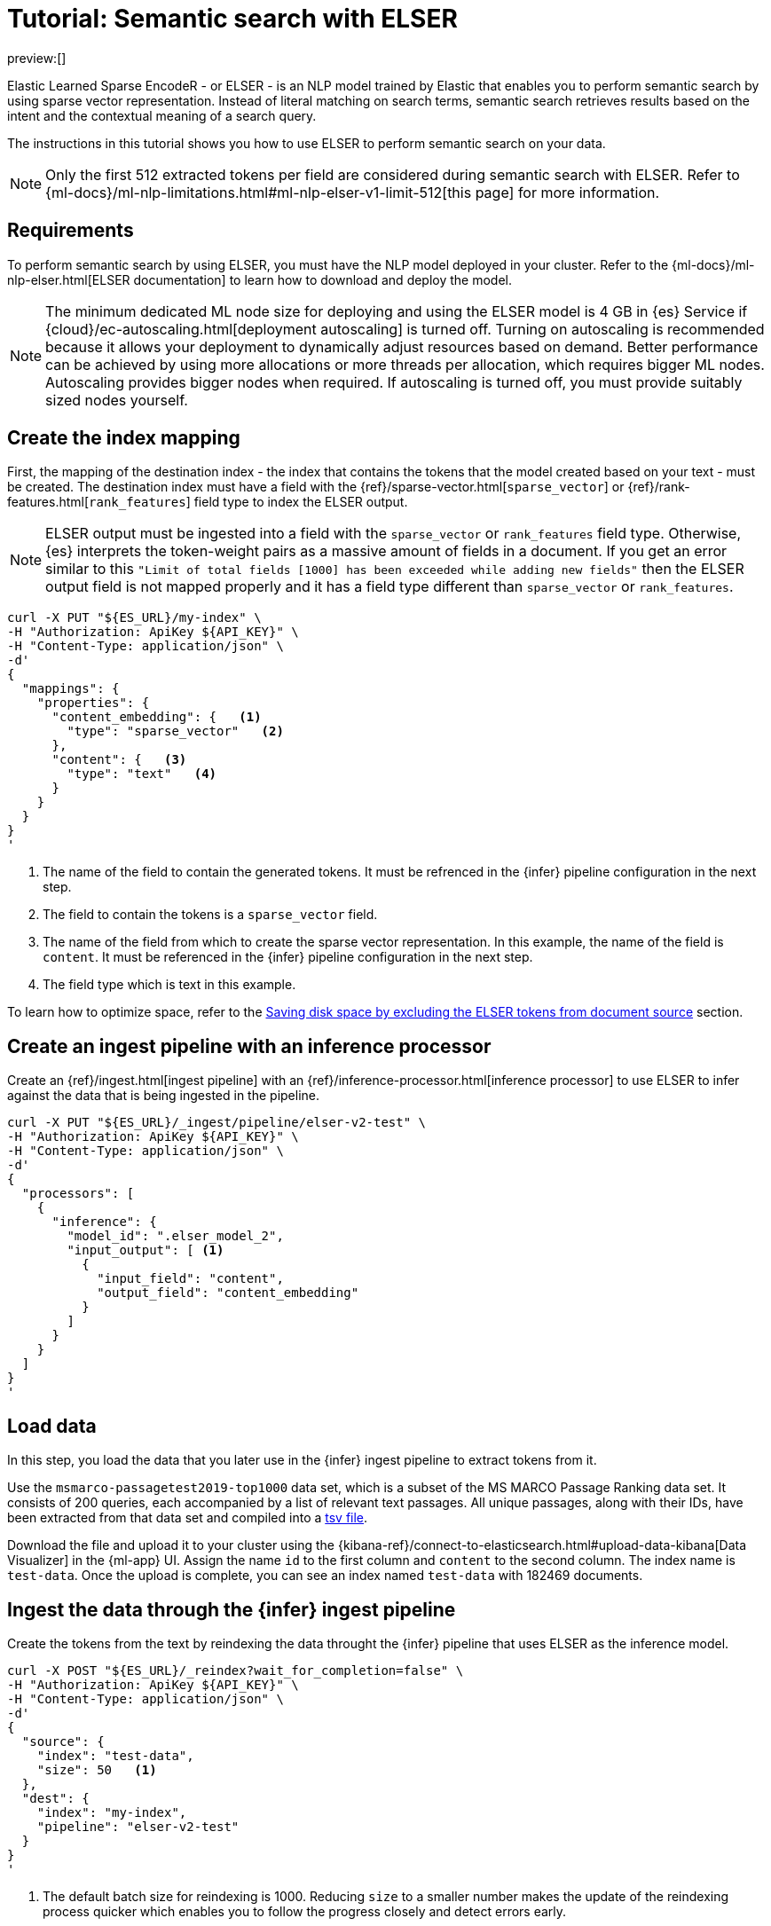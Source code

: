 [[elasticsearch-reference-semantic-search-elser]]
= Tutorial: Semantic search with ELSER

// :description: Perform semantic search using ELSER, an NLP model trained by Elastic.
// :keywords: elasticsearch, elser, semantic search

preview:[]

Elastic Learned Sparse EncodeR - or ELSER - is an NLP model trained by Elastic
that enables you to perform semantic search by using sparse vector
representation. Instead of literal matching on search terms, semantic search
retrieves results based on the intent and the contextual meaning of a search
query.

The instructions in this tutorial shows you how to use ELSER to perform semantic
search on your data.

[NOTE]
====
Only the first 512 extracted tokens per field are considered during
semantic search with ELSER. Refer to
{ml-docs}/ml-nlp-limitations.html#ml-nlp-elser-v1-limit-512[this page] for more
information.
====

[discrete]
[[requirements]]
== Requirements

To perform semantic search by using ELSER, you must have the NLP model deployed
in your cluster. Refer to the
{ml-docs}/ml-nlp-elser.html[ELSER documentation] to learn how to download and
deploy the model.

[NOTE]
====
The minimum dedicated ML node size for deploying and using the ELSER model
is 4 GB in {es} Service if
{cloud}/ec-autoscaling.html[deployment autoscaling] is turned off. Turning on
autoscaling is recommended because it allows your deployment to dynamically
adjust resources based on demand. Better performance can be achieved by using
more allocations or more threads per allocation, which requires bigger ML nodes.
Autoscaling provides bigger nodes when required. If autoscaling is turned off,
you must provide suitably sized nodes yourself.
====

[discrete]
[[elser-mappings]]
== Create the index mapping

First, the mapping of the destination index - the index that contains the tokens
that the model created based on your text - must be created.  The destination
index must have a field with the
{ref}/sparse-vector.html[`sparse_vector`] or {ref}/rank-features.html[`rank_features`] field
type to index the ELSER output.

[NOTE]
====
ELSER output must be ingested into a field with the `sparse_vector` or
`rank_features` field type. Otherwise, {es} interprets the token-weight pairs as
a massive amount of fields in a document. If you get an error similar to this
`"Limit of total fields [1000] has been exceeded while adding new fields"` then
the ELSER output field is not mapped properly and it has a field type different
than `sparse_vector` or `rank_features`.
====

[source,bash]
----
curl -X PUT "${ES_URL}/my-index" \
-H "Authorization: ApiKey ${API_KEY}" \
-H "Content-Type: application/json" \
-d'
{
  "mappings": {
    "properties": {
      "content_embedding": {   <1>
        "type": "sparse_vector"   <2>
      },
      "content": {   <3>
        "type": "text"   <4>
      }
    }
  }
}
'
----

<1> The name of the field to contain the generated tokens. It must be refrenced
in the {infer} pipeline configuration in the next step.

<2> The field to contain the tokens is a `sparse_vector` field.

<3> The name of the field from which to create the sparse vector representation.
In this example, the name of the field is `content`. It must be referenced in the
{infer} pipeline configuration in the next step.

<4> The field type which is text in this example.

To learn how to optimize space, refer to the <<save-space,Saving disk space by excluding the ELSER tokens from document source>> section.

[discrete]
[[inference-ingest-pipeline]]
== Create an ingest pipeline with an inference processor

Create an {ref}/ingest.html[ingest pipeline] with an
{ref}/inference-processor.html[inference processor] to use ELSER to infer against the data
that is being ingested in the pipeline.

[source,bash]
----
curl -X PUT "${ES_URL}/_ingest/pipeline/elser-v2-test" \
-H "Authorization: ApiKey ${API_KEY}" \
-H "Content-Type: application/json" \
-d'
{
  "processors": [
    {
      "inference": {
        "model_id": ".elser_model_2",
        "input_output": [ <1>
          {
            "input_field": "content",
            "output_field": "content_embedding"
          }
        ]
      }
    }
  ]
}
'
----

[discrete]
[[load-data]]
== Load data

In this step, you load the data that you later use in the {infer} ingest
pipeline to extract tokens from it.

Use the `msmarco-passagetest2019-top1000` data set, which is a subset of the MS
MARCO Passage Ranking data set. It consists of 200 queries, each accompanied by
a list of relevant text passages. All unique passages, along with their IDs,
have been extracted from that data set and compiled into a
https://github.com/elastic/stack-docs/blob/main/docs/en/stack/ml/nlp/data/msmarco-passagetest2019-unique.tsv[tsv file].

Download the file and upload it to your cluster using the
{kibana-ref}/connect-to-elasticsearch.html#upload-data-kibana[Data Visualizer]
in the {ml-app} UI. Assign the name `id` to the first column and `content` to
the second column. The index name is `test-data`. Once the upload is complete,
you can see an index named `test-data` with 182469 documents.

[discrete]
[[reindexing-data-elser]]
== Ingest the data through the {infer} ingest pipeline

Create the tokens from the text by reindexing the data throught the {infer}
pipeline that uses ELSER as the inference model.

[source,bash]
----
curl -X POST "${ES_URL}/_reindex?wait_for_completion=false" \
-H "Authorization: ApiKey ${API_KEY}" \
-H "Content-Type: application/json" \
-d'
{
  "source": {
    "index": "test-data",
    "size": 50   <1>
  },
  "dest": {
    "index": "my-index",
    "pipeline": "elser-v2-test"
  }
}
'
----

<1> The default batch size for reindexing is 1000. Reducing `size` to a smaller
number makes the update of the reindexing process quicker which enables you to
follow the progress closely and detect errors early.

The call returns a task ID to monitor the progress:

[source,bash]
----
curl -X GET "${ES_URL}/_tasks/<task_id>" \
-H "Authorization: ApiKey ${API_KEY}" \
----

You can also open the Trained Models UI, select the Pipelines tab under ELSER to
follow the progress.

[discrete]
[[sparse-vector-query]]
== Semantic search by using the `sparse_vector` query

To perform semantic search, use the `sparse_vector` query, and provide the
query text and the inference ID associated with the ELSER model service. The example below uses the query text "How to
avoid muscle soreness after running?", the `content_embedding` field contains
the generated ELSER output:

[source,bash]
----
curl -X GET "${ES_URL}/my-index/_search" \
-H "Authorization: ApiKey ${API_KEY}" \
-H "Content-Type: application/json" \
-d'
{
   "query":{
      "sparse_vector":{
         "field": "content_embedding",
         "inference_id": "my-elser-endpoint",
         "query": "How to avoid muscle soreness after running?"
      }
   }
}
'
----

The result is the top 10 documents that are closest in meaning to your query
text from the `my-index` index sorted by their relevancy. The result also
contains the extracted tokens for each of the relevant search results with their
weights.

[source,consol-result]
----
"hits": {
  "total": {
    "value": 10000,
    "relation": "gte"
  },
  "max_score": 26.199875,
  "hits": [
    {
      "_index": "my-index",
      "_id": "FPr9HYsBag9jXmT8lEpI",
      "_score": 26.199875,
      "_source": {
        "content_embedding": {
          "muscular": 0.2821541,
          "bleeding": 0.37929374,
          "foods": 1.1718726,
          "delayed": 1.2112266,
          "cure": 0.6848574,
          "during": 0.5886185,
          "fighting": 0.35022718,
          "rid": 0.2752442,
          "soon": 0.2967024,
          "leg": 0.37649947,
          "preparation": 0.32974035,
          "advance": 0.09652356,
          (...)
        },
        "id": 1713868,
        "model_id": ".elser_model_2",
        "content": "For example, if you go for a run, you will mostly use the muscles in your lower body. Give yourself 2 days to rest those muscles so they have a chance to heal before you exercise them again. Not giving your muscles enough time to rest can cause muscle damage, rather than muscle development."
      }
    },
    (...)
  ]
}
----

[discrete]
[[sparse-vector-compound-query]]
== Combining semantic search with other queries

You can combine `sparse_vector` with other queries in a
{ref}/compound-queries.html[compound query]. For example using a filter clause in a
{ref}/query-dsl-bool-query.html[Boolean query] or a full text query which may or may not use the same
query text as the `sparse_vector` query. This enables you to combine the search
results from both queries.

The search hits from the `sparse_vector` query tend to score higher than other
{es} queries. Those scores can be regularized by increasing or decreasing the
relevance scores of each query by using the `boost` parameter. Recall on the
`sparse_vector` query can be high where there is a long tail of less relevant
results. Use the `min_score` parameter to prune those less relevant documents.

[source,bash]
----
curl -X GET "${ES_URL}/my-index/_search" \
-H "Authorization: ApiKey ${API_KEY}" \
-H "Content-Type: application/json" \
-d'
{
  "query": {
    "bool": {   <1>
      "should": [
        {
          "sparse_vector": {
            "field": "content_embedding",
            "query": "How to avoid muscle soreness after running?",
            "inference_id": "my-elser-endpoint",
            "boost": 1   <2>
            }
          }
        },
        {
          "query_string": {
            "query": "toxins",
            "boost": 4   <3>
          }
        }
      ]
    }
  },
  "min_score": 10   <4>
}
'
----

<1> Both the `sparse_vector` and the `query_string` queries are in a `should`
clause of a `bool` query.

<2> The `boost` value is `1` for the `sparse_vector` query which is the default
value. This means that the relevance score of the results of this query are not
boosted.

<3> The `boost` value is `4` for the `query_string` query. The relevance score
of the results of this query is increased causing them to rank higher in the
search results.

<4> Only the results with a score equal to or higher than `10` are displayed.

[discrete]
[[optimization]]
== Optimizing performance

[discrete]
[[save-space]]
=== Saving disk space by excluding the ELSER tokens from document source

The tokens generated by ELSER must be indexed for use in the
{ref}/query-dsl-sparse-vector-query.html[sparse_vector query]. However, it is not
necessary to retain those terms in the document source. You can save disk space
by using the {ref}/mapping-source-field.html#include-exclude[source exclude] mapping to remove the ELSER
terms from the document source.

[WARNING]
====
Reindex uses the document source to populate the destination index.
Once the ELSER terms have been excluded from the source, they cannot be
recovered through reindexing. Excluding the tokens from the source is a
space-saving optimsation that should only be applied if you are certain that
reindexing will not be required in the future! It's important to carefully
consider this trade-off and make sure that excluding the ELSER terms from the
source aligns with your specific requirements and use case.
====

The mapping that excludes `content_embedding` from the  `_source` field can be
created by the following API call:

[source,bash]
----
curl -X PUT "${ES_URL}/my-index" \
-H "Authorization: ApiKey ${API_KEY}" \
-H "Content-Type: application/json" \
-d'
{
  "mappings": {
    "_source": {
      "excludes": [
        "content_embedding"
      ]
    },
    "properties": {
      "content_embedding": {
        "type": "sparse_vector"
      },
      "content": {
        "type": "text"
      }
    }
  }
}
'
----

[discrete]
[[further-reading]]
== Further reading

* {ml-docs}/ml-nlp-elser.html[How to download and deploy ELSER]
* {ml-docs}/ml-nlp-limitations.html#ml-nlp-elser-v1-limit-512[ELSER limitation]
* https://www.elastic.co/blog/may-2023-launch-information-retrieval-elasticsearch-ai-model[Improving information retrieval in the Elastic Stack: Introducing Elastic Learned Sparse Encoder, our new retrieval model]

[discrete]
[[interactive-example]]
== Interactive example

* The `elasticsearch-labs` repo has an interactive example of running https://github.com/elastic/elasticsearch-labs/blob/main/notebooks/search/03-ELSER.ipynb[ELSER-powered semantic search] using the {es} Python client.
